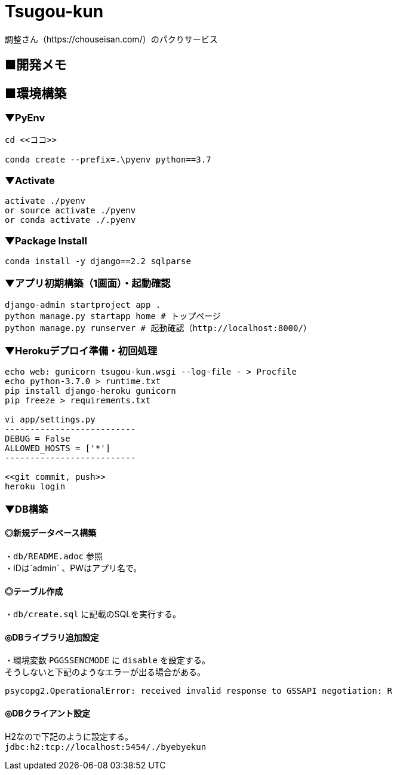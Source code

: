 = Tsugou-kun

[%hardbreaks]
調整さん（https://chouseisan.com/）のパクりサービス

== ■開発メモ

== ■環境構築

=== ▼PyEnv

```
cd <<ココ>>

conda create --prefix=.\pyenv python==3.7
```

=== ▼Activate

```
activate ./pyenv
or source activate ./pyenv
or conda activate ./.pyenv
```

=== ▼Package Install

```
conda install -y django==2.2 sqlparse
```

=== ▼アプリ初期構築（1画面）・起動確認

```
django-admin startproject app .
python manage.py startapp home # トップページ
python manage.py runserver # 起動確認（http://localhost:8000/）
```

=== ▼Herokuデプロイ準備・初回処理

```
echo web: gunicorn tsugou-kun.wsgi --log-file - > Procfile
echo python-3.7.0 > runtime.txt
pip install django-heroku gunicorn
pip freeze > requirements.txt

vi app/settings.py
--------------------------
DEBUG = False
ALLOWED_HOSTS = ['*']
--------------------------

<<git commit, push>>
heroku login

```

=== ▼DB構築

==== ◎新規データベース構築

[%hardbreaks]
・`db/README.adoc` 参照
・IDは`admin` 、PWはアプリ名で。

==== ◎テーブル作成

・`db/create.sql` に記載のSQLを実行する。

==== ◎DBライブラリ追加設定

[%hardbreaks]
・環境変数 `PGGSSENCMODE` に `disable` を設定する。
そうしないと下記のようなエラーが出る場合がある。

```
psycopg2.OperationalError: received invalid response to GSSAPI negotiation: R
```

==== ◎DBクライアント設定

[%hardbreaks]
H2なので下記のように設定する。
`jdbc:h2:tcp://localhost:5454/./byebyekun`
